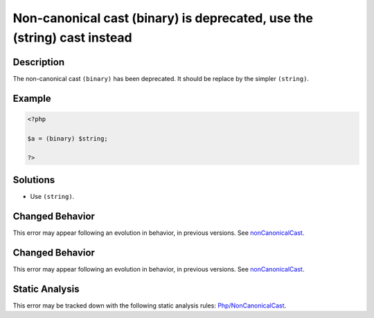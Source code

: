 .. _non-canonical-cast-(binary)-is-deprecated,-use-the-(string)-cast-instead:

Non-canonical cast (binary) is deprecated, use the (string) cast instead
------------------------------------------------------------------------
 
.. meta::
	:description:
		Non-canonical cast (binary) is deprecated, use the (string) cast instead: The non-canonical cast ``(binary)`` has been deprecated.
	:og:image: https://php-errors.readthedocs.io/en/latest/_static/logo.png
	:og:type: article
	:og:title: Non-canonical cast (binary) is deprecated, use the (string) cast instead
	:og:description: The non-canonical cast ``(binary)`` has been deprecated
	:og:url: https://php-errors.readthedocs.io/en/latest/messages/non-canonical-cast-%28binary%29-is-deprecated%2C-use-the-%28string%29-cast-instead.html
	:og:locale: en
	:twitter:card: summary_large_image
	:twitter:site: @exakat
	:twitter:title: Non-canonical cast (binary) is deprecated, use the (string) cast instead
	:twitter:description: Non-canonical cast (binary) is deprecated, use the (string) cast instead: The non-canonical cast ``(binary)`` has been deprecated
	:twitter:creator: @exakat
	:twitter:image:src: https://php-errors.readthedocs.io/en/latest/_static/logo.png

.. raw:: html

	<script type="application/ld+json">{"@context":"https:\/\/schema.org","@graph":[{"@type":"WebPage","@id":"https:\/\/php-errors.readthedocs.io\/en\/latest\/tips\/non-canonical-cast-(binary)-is-deprecated,-use-the-(string)-cast-instead.html","url":"https:\/\/php-errors.readthedocs.io\/en\/latest\/tips\/non-canonical-cast-(binary)-is-deprecated,-use-the-(string)-cast-instead.html","name":"Non-canonical cast (binary) is deprecated, use the (string) cast instead","isPartOf":{"@id":"https:\/\/www.exakat.io\/"},"datePublished":"Wed, 24 Sep 2025 17:17:32 +0000","dateModified":"Wed, 24 Sep 2025 17:17:32 +0000","description":"The non-canonical cast ``(binary)`` has been deprecated","inLanguage":"en-US","potentialAction":[{"@type":"ReadAction","target":["https:\/\/php-tips.readthedocs.io\/en\/latest\/tips\/non-canonical-cast-(binary)-is-deprecated,-use-the-(string)-cast-instead.html"]}]},{"@type":"WebSite","@id":"https:\/\/www.exakat.io\/","url":"https:\/\/www.exakat.io\/","name":"Exakat","description":"Smart PHP static analysis","inLanguage":"en-US"}]}</script>

Description
___________
 
The non-canonical cast ``(binary)`` has been deprecated. It should be replace by the simpler ``(string)``.

Example
_______

.. code-block:: php

   <?php
   
   $a = (binary) $string;
   
   ?>

Solutions
_________

+ Use ``(string)``.

Changed Behavior
________________

This error may appear following an evolution in behavior, in previous versions. See `nonCanonicalCast <https://php-changed-behaviors.readthedocs.io/en/latest/behavior/nonCanonicalCast.html>`_.

Changed Behavior
________________

This error may appear following an evolution in behavior, in previous versions. See `nonCanonicalCast <https://php-changed-behaviors.readthedocs.io/en/latest/behavior/nonCanonicalCast.html>`_.

Static Analysis
_______________

This error may be tracked down with the following static analysis rules: `Php/NonCanonicalCast <https://exakat.readthedocs.io/en/latest/Reference/Rules/Php/NonCanonicalCast.html>`_.
